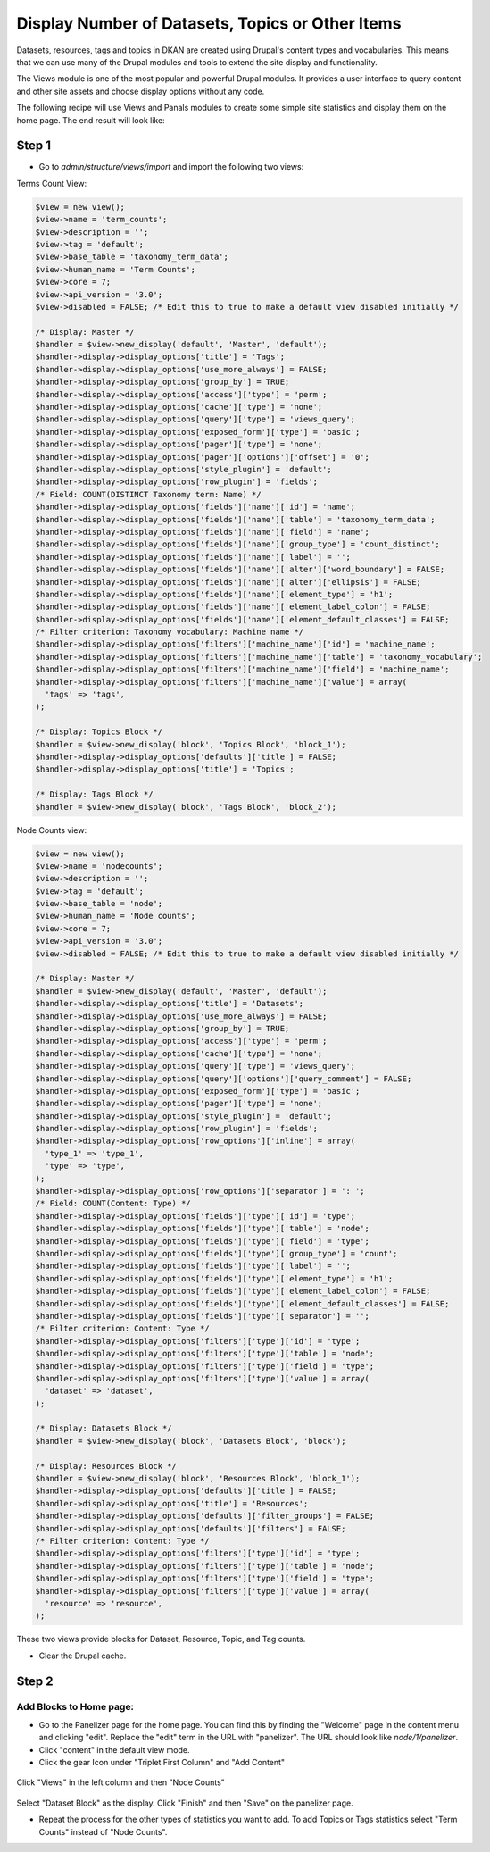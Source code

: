 Display Number of Datasets, Topics or Other Items
=================================================

Datasets, resources, tags and topics in DKAN are created using Drupal's content types and vocabularies. This means that we can use many of the Drupal modules and tools to extend the site display and functionality.

The Views module is one of the most popular and powerful Drupal modules. It provides a user interface to query content and other site assets and choose display options without any code.

The following recipe will use Views and Panals modules to create some simple site statistics and display them on the home page. The end result will look like:

.. figure:: https://user-images.githubusercontent.com/512243/46543802-ca9d8700-c88f-11e8-9824-0cd7f7e52934.png

Step 1
------

- Go to `admin/structure/views/import` and import the following two views:

Terms Count View:

.. code-block:: php

  $view = new view();
  $view->name = 'term_counts';
  $view->description = '';
  $view->tag = 'default';
  $view->base_table = 'taxonomy_term_data';
  $view->human_name = 'Term Counts';
  $view->core = 7;
  $view->api_version = '3.0';
  $view->disabled = FALSE; /* Edit this to true to make a default view disabled initially */

  /* Display: Master */
  $handler = $view->new_display('default', 'Master', 'default');
  $handler->display->display_options['title'] = 'Tags';
  $handler->display->display_options['use_more_always'] = FALSE;
  $handler->display->display_options['group_by'] = TRUE;
  $handler->display->display_options['access']['type'] = 'perm';
  $handler->display->display_options['cache']['type'] = 'none';
  $handler->display->display_options['query']['type'] = 'views_query';
  $handler->display->display_options['exposed_form']['type'] = 'basic';
  $handler->display->display_options['pager']['type'] = 'none';
  $handler->display->display_options['pager']['options']['offset'] = '0';
  $handler->display->display_options['style_plugin'] = 'default';
  $handler->display->display_options['row_plugin'] = 'fields';
  /* Field: COUNT(DISTINCT Taxonomy term: Name) */
  $handler->display->display_options['fields']['name']['id'] = 'name';
  $handler->display->display_options['fields']['name']['table'] = 'taxonomy_term_data';
  $handler->display->display_options['fields']['name']['field'] = 'name';
  $handler->display->display_options['fields']['name']['group_type'] = 'count_distinct';
  $handler->display->display_options['fields']['name']['label'] = '';
  $handler->display->display_options['fields']['name']['alter']['word_boundary'] = FALSE;
  $handler->display->display_options['fields']['name']['alter']['ellipsis'] = FALSE;
  $handler->display->display_options['fields']['name']['element_type'] = 'h1';
  $handler->display->display_options['fields']['name']['element_label_colon'] = FALSE;
  $handler->display->display_options['fields']['name']['element_default_classes'] = FALSE;
  /* Filter criterion: Taxonomy vocabulary: Machine name */
  $handler->display->display_options['filters']['machine_name']['id'] = 'machine_name';
  $handler->display->display_options['filters']['machine_name']['table'] = 'taxonomy_vocabulary';
  $handler->display->display_options['filters']['machine_name']['field'] = 'machine_name';
  $handler->display->display_options['filters']['machine_name']['value'] = array(
    'tags' => 'tags',
  );

  /* Display: Topics Block */
  $handler = $view->new_display('block', 'Topics Block', 'block_1');
  $handler->display->display_options['defaults']['title'] = FALSE;
  $handler->display->display_options['title'] = 'Topics';

  /* Display: Tags Block */
  $handler = $view->new_display('block', 'Tags Block', 'block_2');

Node Counts view:

.. code-block:: php

  $view = new view();
  $view->name = 'nodecounts';
  $view->description = '';
  $view->tag = 'default';
  $view->base_table = 'node';
  $view->human_name = 'Node counts';
  $view->core = 7;
  $view->api_version = '3.0';
  $view->disabled = FALSE; /* Edit this to true to make a default view disabled initially */

  /* Display: Master */
  $handler = $view->new_display('default', 'Master', 'default');
  $handler->display->display_options['title'] = 'Datasets';
  $handler->display->display_options['use_more_always'] = FALSE;
  $handler->display->display_options['group_by'] = TRUE;
  $handler->display->display_options['access']['type'] = 'perm';
  $handler->display->display_options['cache']['type'] = 'none';
  $handler->display->display_options['query']['type'] = 'views_query';
  $handler->display->display_options['query']['options']['query_comment'] = FALSE;
  $handler->display->display_options['exposed_form']['type'] = 'basic';
  $handler->display->display_options['pager']['type'] = 'none';
  $handler->display->display_options['style_plugin'] = 'default';
  $handler->display->display_options['row_plugin'] = 'fields';
  $handler->display->display_options['row_options']['inline'] = array(
    'type_1' => 'type_1',
    'type' => 'type',
  );
  $handler->display->display_options['row_options']['separator'] = ': ';
  /* Field: COUNT(Content: Type) */
  $handler->display->display_options['fields']['type']['id'] = 'type';
  $handler->display->display_options['fields']['type']['table'] = 'node';
  $handler->display->display_options['fields']['type']['field'] = 'type';
  $handler->display->display_options['fields']['type']['group_type'] = 'count';
  $handler->display->display_options['fields']['type']['label'] = '';
  $handler->display->display_options['fields']['type']['element_type'] = 'h1';
  $handler->display->display_options['fields']['type']['element_label_colon'] = FALSE;
  $handler->display->display_options['fields']['type']['element_default_classes'] = FALSE;
  $handler->display->display_options['fields']['type']['separator'] = '';
  /* Filter criterion: Content: Type */
  $handler->display->display_options['filters']['type']['id'] = 'type';
  $handler->display->display_options['filters']['type']['table'] = 'node';
  $handler->display->display_options['filters']['type']['field'] = 'type';
  $handler->display->display_options['filters']['type']['value'] = array(
    'dataset' => 'dataset',
  );

  /* Display: Datasets Block */
  $handler = $view->new_display('block', 'Datasets Block', 'block');

  /* Display: Resources Block */
  $handler = $view->new_display('block', 'Resources Block', 'block_1');
  $handler->display->display_options['defaults']['title'] = FALSE;
  $handler->display->display_options['title'] = 'Resources';
  $handler->display->display_options['defaults']['filter_groups'] = FALSE;
  $handler->display->display_options['defaults']['filters'] = FALSE;
  /* Filter criterion: Content: Type */
  $handler->display->display_options['filters']['type']['id'] = 'type';
  $handler->display->display_options['filters']['type']['table'] = 'node';
  $handler->display->display_options['filters']['type']['field'] = 'type';
  $handler->display->display_options['filters']['type']['value'] = array(
    'resource' => 'resource',
  );

These two views provide blocks for Dataset, Resource, Topic, and Tag counts.

- Clear the Drupal cache.

Step 2
------

Add Blocks to Home page:
^^^^^^^^^^^^^^^^^^^^^^^^
- Go to the Panelizer page for the home page. You can find this by finding the "Welcome" page in the content menu and clicking "edit". Replace the "edit" term in the URL with "panelizer". The URL should look like `node/1/panelizer`.
- Click "content" in the default view mode.
- Click the gear Icon under "Triplet First Column" and "Add Content"

.. figure:: https://user-images.githubusercontent.com/512243/46544377-68458600-c891-11e8-8498-08d0086bb2a7.png

Click "Views" in the left column and then "Node Counts"

.. figure:: https://user-images.githubusercontent.com/512243/46544495-bfe3f180-c891-11e8-8972-ddc136d52d72.png

Select "Dataset Block" as the display. Click "Finish" and then "Save" on the panelizer page.

- Repeat the process for the other types of statistics you want to add. To add Topics or Tags statistics select "Term Counts" instead of "Node Counts".

